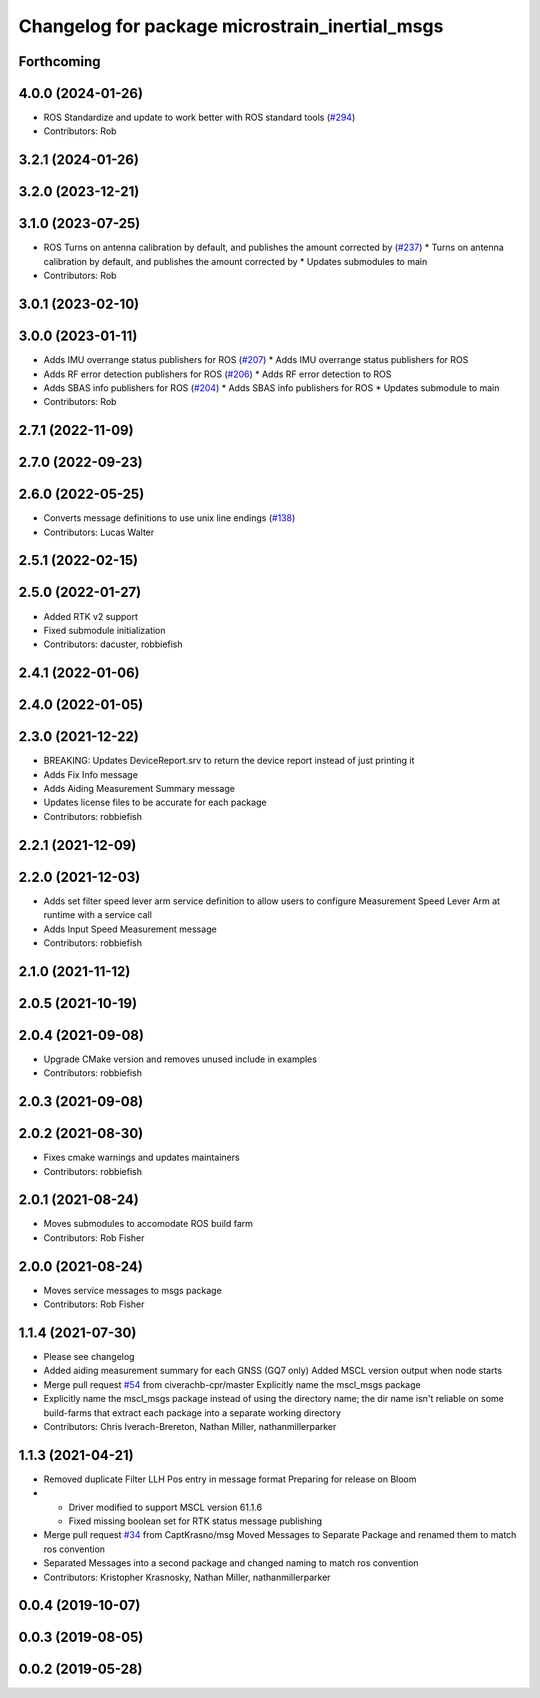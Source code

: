 ^^^^^^^^^^^^^^^^^^^^^^^^^^^^^^^^^^^^^^^^^^^^^^^
Changelog for package microstrain_inertial_msgs
^^^^^^^^^^^^^^^^^^^^^^^^^^^^^^^^^^^^^^^^^^^^^^^

Forthcoming
-----------

4.0.0 (2024-01-26)
------------------
* ROS Standardize and update to work better with ROS standard tools (`#294 <https://github.com/LORD-MicroStrain/microstrain_inertial/issues/294>`_)
* Contributors: Rob

3.2.1 (2024-01-26)
------------------

3.2.0 (2023-12-21)
------------------

3.1.0 (2023-07-25)
------------------
* ROS Turns on antenna calibration by default, and publishes the amount corrected by (`#237 <https://github.com/LORD-MicroStrain/microstrain_inertial/issues/237>`_)
  * Turns on antenna calibration by default, and publishes the amount corrected by
  * Updates submodules to main
* Contributors: Rob

3.0.1 (2023-02-10)
------------------

3.0.0 (2023-01-11)
------------------
* Adds IMU overrange status publishers for ROS (`#207 <https://github.com/LORD-MicroStrain/microstrain_inertial/issues/207>`_)
  * Adds IMU overrange status publishers for ROS
* Adds RF error detection publishers for ROS (`#206 <https://github.com/LORD-MicroStrain/microstrain_inertial/issues/206>`_)
  * Adds RF error detection to ROS
* Adds SBAS info publishers for ROS (`#204 <https://github.com/LORD-MicroStrain/microstrain_inertial/issues/204>`_)
  * Adds SBAS info publishers for ROS
  * Updates submodule to main
* Contributors: Rob

2.7.1 (2022-11-09)
------------------

2.7.0 (2022-09-23)
------------------

2.6.0 (2022-05-25)
------------------
* Converts message definitions to use unix line endings (`#138 <https://github.com/LORD-MicroStrain/microstrain_inertial/issues/138>`_)
* Contributors: Lucas Walter

2.5.1 (2022-02-15)
------------------

2.5.0 (2022-01-27)
------------------
* Added RTK v2 support
* Fixed submodule initialization
* Contributors: dacuster, robbiefish

2.4.1 (2022-01-06)
------------------

2.4.0 (2022-01-05)
------------------

2.3.0 (2021-12-22)
------------------
* BREAKING: Updates DeviceReport.srv to return the device report instead of just printing it
* Adds Fix Info message
* Adds Aiding Measurement Summary message
* Updates license files to be accurate for each package
* Contributors: robbiefish

2.2.1 (2021-12-09)
------------------

2.2.0 (2021-12-03)
------------------
* Adds set filter speed lever arm service definition to allow users to configure Measurement Speed Lever Arm at runtime with a service call
* Adds Input Speed Measurement message
* Contributors: robbiefish

2.1.0 (2021-11-12)
------------------

2.0.5 (2021-10-19)
------------------

2.0.4 (2021-09-08)
------------------
* Upgrade CMake version and removes unused include in examples
* Contributors: robbiefish

2.0.3 (2021-09-08)
------------------

2.0.2 (2021-08-30)
------------------
* Fixes cmake warnings and updates maintainers
* Contributors: robbiefish

2.0.1 (2021-08-24)
------------------
* Moves submodules to accomodate ROS build farm
* Contributors: Rob Fisher

2.0.0 (2021-08-24)
------------------
* Moves service messages to msgs package
* Contributors: Rob Fisher

1.1.4 (2021-07-30)
------------------
* Please see changelog
* Added aiding measurement summary for each GNSS (GQ7 only)
  Added MSCL version output when node starts
* Merge pull request `#54 <https://github.com/LORD-MicroStrain/ROS-MSCL/issues/54>`_ from civerachb-cpr/master
  Explicitly name the mscl_msgs package
* Explicitly name the mscl_msgs package instead of using the directory name; the dir name isn't reliable on some build-farms that extract each package into a separate working directory
* Contributors: Chris Iverach-Brereton, Nathan Miller, nathanmillerparker

1.1.3 (2021-04-21)
------------------
* Removed duplicate Filter LLH Pos entry in message format
  Preparing for release on Bloom
* - Driver modified to support MSCL version 61.1.6
  - Fixed missing boolean set for RTK status message publishing
* Merge pull request `#34 <https://github.com/LORD-MicroStrain/ROS-MSCL/issues/34>`_ from CaptKrasno/msg
  Moved Messages to Separate Package and renamed them to match ros convention
* Separated Messages into a second package and changed naming to match ros convention
* Contributors: Kristopher Krasnosky, Nathan Miller, nathanmillerparker

0.0.4 (2019-10-07)
------------------

0.0.3 (2019-08-05)
------------------

0.0.2 (2019-05-28)
------------------
